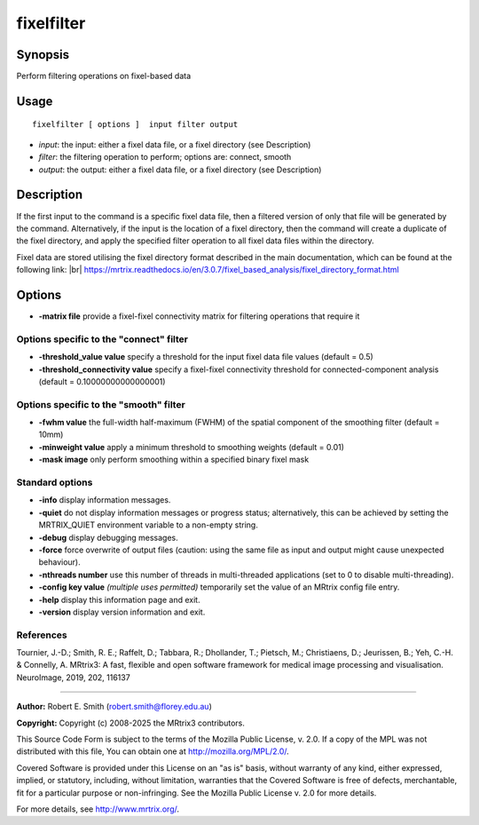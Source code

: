 .. _fixelfilter:

fixelfilter
===================

Synopsis
--------

Perform filtering operations on fixel-based data

Usage
--------

::

    fixelfilter [ options ]  input filter output

-  *input*: the input: either a fixel data file, or a fixel directory (see Description)
-  *filter*: the filtering operation to perform; options are: connect, smooth
-  *output*: the output: either a fixel data file, or a fixel directory (see Description)

Description
-----------

If the first input to the command is a specific fixel data file, then a filtered version of only that file will be generated by the command. Alternatively, if the input is the location of a fixel directory, then the command will create a duplicate of the fixel directory, and apply the specified filter operation to all fixel data files within the directory.

Fixel data are stored utilising the fixel directory format described in the main documentation, which can be found at the following link:  |br|
https://mrtrix.readthedocs.io/en/3.0.7/fixel_based_analysis/fixel_directory_format.html

Options
-------

-  **-matrix file** provide a fixel-fixel connectivity matrix for filtering operations that require it

Options specific to the "connect" filter
^^^^^^^^^^^^^^^^^^^^^^^^^^^^^^^^^^^^^^^^

-  **-threshold_value value** specify a threshold for the input fixel data file values (default = 0.5)

-  **-threshold_connectivity value** specify a fixel-fixel connectivity threshold for connected-component analysis (default = 0.10000000000000001)

Options specific to the "smooth" filter
^^^^^^^^^^^^^^^^^^^^^^^^^^^^^^^^^^^^^^^

-  **-fwhm value** the full-width half-maximum (FWHM) of the spatial component of the smoothing filter (default = 10mm)

-  **-minweight value** apply a minimum threshold to smoothing weights (default = 0.01)

-  **-mask image** only perform smoothing within a specified binary fixel mask

Standard options
^^^^^^^^^^^^^^^^

-  **-info** display information messages.

-  **-quiet** do not display information messages or progress status; alternatively, this can be achieved by setting the MRTRIX_QUIET environment variable to a non-empty string.

-  **-debug** display debugging messages.

-  **-force** force overwrite of output files (caution: using the same file as input and output might cause unexpected behaviour).

-  **-nthreads number** use this number of threads in multi-threaded applications (set to 0 to disable multi-threading).

-  **-config key value** *(multiple uses permitted)* temporarily set the value of an MRtrix config file entry.

-  **-help** display this information page and exit.

-  **-version** display version information and exit.

References
^^^^^^^^^^

Tournier, J.-D.; Smith, R. E.; Raffelt, D.; Tabbara, R.; Dhollander, T.; Pietsch, M.; Christiaens, D.; Jeurissen, B.; Yeh, C.-H. & Connelly, A. MRtrix3: A fast, flexible and open software framework for medical image processing and visualisation. NeuroImage, 2019, 202, 116137

--------------



**Author:** Robert E. Smith (robert.smith@florey.edu.au)

**Copyright:** Copyright (c) 2008-2025 the MRtrix3 contributors.

This Source Code Form is subject to the terms of the Mozilla Public
License, v. 2.0. If a copy of the MPL was not distributed with this
file, You can obtain one at http://mozilla.org/MPL/2.0/.

Covered Software is provided under this License on an "as is"
basis, without warranty of any kind, either expressed, implied, or
statutory, including, without limitation, warranties that the
Covered Software is free of defects, merchantable, fit for a
particular purpose or non-infringing.
See the Mozilla Public License v. 2.0 for more details.

For more details, see http://www.mrtrix.org/.


